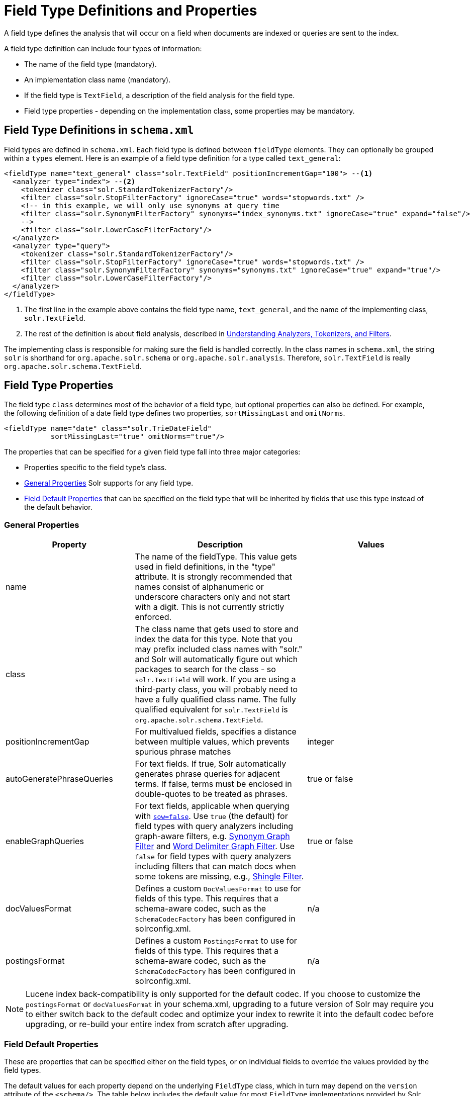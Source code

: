 = Field Type Definitions and Properties
:page-shortname: field-type-definitions-and-properties
:page-permalink: field-type-definitions-and-properties.html

A field type defines the analysis that will occur on a field when documents are indexed or queries are sent to the index.

A field type definition can include four types of information:

* The name of the field type (mandatory).
* An implementation class name (mandatory).
* If the field type is `TextField`, a description of the field analysis for the field type.
* Field type properties - depending on the implementation class, some properties may be mandatory.

[[FieldTypeDefinitionsandProperties-FieldTypeDefinitionsinschema.xml]]
== Field Type Definitions in `schema.xml`

Field types are defined in `schema.xml`. Each field type is defined between `fieldType` elements. They can optionally be grouped within a `types` element. Here is an example of a field type definition for a type called `text_general`:

[source,xml,subs="verbatim,callouts"]
----
<fieldType name="text_general" class="solr.TextField" positionIncrementGap="100"> --<1>
  <analyzer type="index"> --<2>
    <tokenizer class="solr.StandardTokenizerFactory"/>
    <filter class="solr.StopFilterFactory" ignoreCase="true" words="stopwords.txt" />
    <!-- in this example, we will only use synonyms at query time
    <filter class="solr.SynonymFilterFactory" synonyms="index_synonyms.txt" ignoreCase="true" expand="false"/>
    -->
    <filter class="solr.LowerCaseFilterFactory"/>
  </analyzer>
  <analyzer type="query">
    <tokenizer class="solr.StandardTokenizerFactory"/>
    <filter class="solr.StopFilterFactory" ignoreCase="true" words="stopwords.txt" />
    <filter class="solr.SynonymFilterFactory" synonyms="synonyms.txt" ignoreCase="true" expand="true"/>
    <filter class="solr.LowerCaseFilterFactory"/>
  </analyzer>
</fieldType>
----

<1> The first line in the example above contains the field type name, `text_general`, and the name of the implementing class, `solr.TextField`.
<2> The rest of the definition is about field analysis, described in <<understanding-analyzers-tokenizers-and-filters.adoc#understanding-analyzers-tokenizers-and-filters,Understanding Analyzers, Tokenizers, and Filters>>.

The implementing class is responsible for making sure the field is handled correctly. In the class names in `schema.xml`, the string `solr` is shorthand for `org.apache.solr.schema` or `org.apache.solr.analysis`. Therefore, `solr.TextField` is really `org.apache.solr.schema.TextField`.

== Field Type Properties

The field type `class` determines most of the behavior of a field type, but optional properties can also be defined. For example, the following definition of a date field type defines two properties, `sortMissingLast` and `omitNorms`.

[source,xml]
----
<fieldType name="date" class="solr.TrieDateField"
           sortMissingLast="true" omitNorms="true"/>
----

The properties that can be specified for a given field type fall into three major categories:

* Properties specific to the field type's class.
* <<General Properties>> Solr supports for any field type.
* <<Field Default Properties>> that can be specified on the field type that will be inherited by fields that use this type instead of the default behavior.

=== General Properties

// TODO: Change column width to %autowidth.spread when https://github.com/asciidoctor/asciidoctor-pdf/issues/599 is fixed

[cols="30,40,30",options="header"]
|===
|Property |Description |Values
|name |The name of the fieldType. This value gets used in field definitions, in the "type" attribute. It is strongly recommended that names consist of alphanumeric or underscore characters only and not start with a digit. This is not currently strictly enforced. |
|class |The class name that gets used to store and index the data for this type. Note that you may prefix included class names with "solr." and Solr will automatically figure out which packages to search for the class - so `solr.TextField` will work. If you are using a third-party class, you will probably need to have a fully qualified class name. The fully qualified equivalent for `solr.TextField` is `org.apache.solr.schema.TextField`. |
|positionIncrementGap |For multivalued fields, specifies a distance between multiple values, which prevents spurious phrase matches |integer
|autoGeneratePhraseQueries |For text fields. If true, Solr automatically generates phrase queries for adjacent terms. If false, terms must be enclosed in double-quotes to be treated as phrases. |true or false
|enableGraphQueries |For text fields, applicable when querying with <<the-standard-query-parser.adoc#TheStandardQueryParser-StandardQueryParserParameters,`sow=false`>>. Use `true` (the default) for field types with query analyzers including graph-aware filters, e.g. <<filter-descriptions.adoc#FilterDescriptions-SynonymGraphFilter,Synonym Graph Filter>> and <<filter-descriptions.adoc#FilterDescriptions-WordDelimiterGraphFilter,Word Delimiter Graph Filter>>. Use `false` for field types with query analyzers including filters that can match docs when some tokens are missing, e.g., <<filter-descriptions.adoc#FilterDescriptions-ShingleFilter,Shingle Filter>>. |true or false
|[[FieldTypeDefinitionsandProperties-docValuesFormat]]docValuesFormat |Defines a custom `DocValuesFormat` to use for fields of this type. This requires that a schema-aware codec, such as the `SchemaCodecFactory` has been configured in solrconfig.xml. |n/a
|postingsFormat |Defines a custom `PostingsFormat` to use for fields of this type. This requires that a schema-aware codec, such as the `SchemaCodecFactory` has been configured in solrconfig.xml. |n/a
|===

[NOTE]
====
Lucene index back-compatibility is only supported for the default codec. If you choose to customize the `postingsFormat` or `docValuesFormat` in your schema.xml, upgrading to a future version of Solr may require you to either switch back to the default codec and optimize your index to rewrite it into the default codec before upgrading, or re-build your entire index from scratch after upgrading.
====

=== Field Default Properties

These are properties that can be specified either on the field types, or on individual fields to override the values provided by the field types.

The default values for each property depend on the underlying `FieldType` class, which in turn may depend on the `version` attribute of the `<schema/>`. The table below includes the default value for most `FieldType` implementations provided by Solr, assuming a `schema.xml` that declares `version="1.6"`.

// TODO: Change column width to %autowidth.spread when https://github.com/asciidoctor/asciidoctor-pdf/issues/599 is fixed

[cols="20,40,20,20",options="header"]
|===
|Property |Description |Values |Implicit Default
|indexed |If true, the value of the field can be used in queries to retrieve matching documents. |true or false |true
|stored |If true, the actual value of the field can be retrieved by queries. |true or false |true
|docValues |If true, the value of the field will be put in a column-oriented <<docvalues.adoc#docvalues,DocValues>> structure. |true or false |false
|sortMissingFirst sortMissingLast |Control the placement of documents when a sort field is not present. |true or false |false
|multiValued |If true, indicates that a single document might contain multiple values for this field type. |true or false |false
|omitNorms |If true, omits the norms associated with this field (this disables length normalization for the field, and saves some memory). *Defaults to true for all primitive (non-analyzed) field types, such as int, float, data, bool, and string.* Only full-text fields or fields need norms. |true or false |*
|omitTermFreqAndPositions |If true, omits term frequency, positions, and payloads from postings for this field. This can be a performance boost for fields that don't require that information. It also reduces the storage space required for the index. Queries that rely on position that are issued on a field with this option will silently fail to find documents. *This property defaults to true for all field types that are not text fields.* |true or false |*
|omitPositions |Similar to `omitTermFreqAndPositions` but preserves term frequency information. |true or false |*
|termVectors termPositions termOffsets termPayloads |These options instruct Solr to maintain full term vectors for each document, optionally including position, offset and payload information for each term occurrence in those vectors. These can be used to accelerate highlighting and other ancillary functionality, but impose a substantial cost in terms of index size. They are not necessary for typical uses of Solr. |true or false |false
|required |Instructs Solr to reject any attempts to add a document which does not have a value for this field. This property defaults to false. |true or false |false
|useDocValuesAsStored |If the field has <<docvalues.adoc#docvalues,docValues>> enabled, setting this to true would allow the field to be returned as if it were a stored field (even if it has `stored=false`) when matching "`*`" in an <<common-query-parameters.adoc#CommonQueryParameters-Thefl_FieldList_Parameter,fl parameter>>. |true or false |true
|large |Large fields are always lazy loaded and will only take up space in the document cache if the actual value is < 512KB. This option requires `stored="true"` and `multiValued="false"`. It's intended for fields that might have very large values so that they don't get cached in memory. |true or false |false
|===

[[FieldTypeDefinitionsandProperties-FieldTypeSimilarity]]
== Field Type Similarity

A field type may optionally specify a `<similarity/>` that will be used when scoring documents that refer to fields with this type, as long as the "global" similarity for the collection allows it.

By default, any field type which does not define a similarity, uses `BM25Similarity`. For more details, and examples of configuring both global & per-type Similarities, please see <<other-schema-elements.adoc#OtherSchemaElements-Similarity,Other Schema Elements>>.
